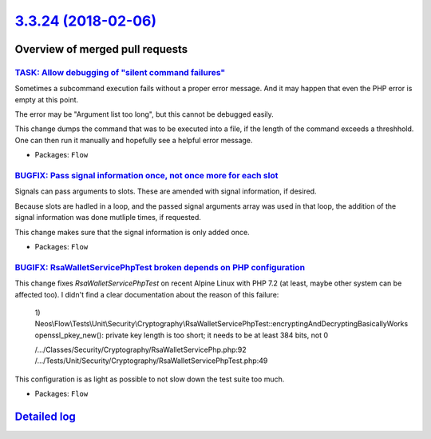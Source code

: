 `3.3.24 (2018-02-06) <https://github.com/neos/flow-development-collection/releases/tag/3.3.24>`_
================================================================================================

Overview of merged pull requests
~~~~~~~~~~~~~~~~~~~~~~~~~~~~~~~~

`TASK: Allow debugging of "silent command failures" <https://github.com/neos/flow-development-collection/pull/1181>`_
---------------------------------------------------------------------------------------------------------------------

Sometimes a subcommand execution fails without a proper error message. And
it may happen that even the PHP error is empty at this point.

The error may be "Argument list too long", but this cannot be debugged
easily.

This change dumps the command that was to be executed into a file, if the
length of the command exceeds a threshhold. One can then run it manually
and hopefully see a helpful error message.

* Packages: ``Flow``

`BUGFIX: Pass signal information once, not once more for each slot <https://github.com/neos/flow-development-collection/pull/1177>`_
------------------------------------------------------------------------------------------------------------------------------------

Signals can pass arguments to slots. These are amended with signal information,
if desired.

Because slots are hadled in a loop, and the passed signal arguments array was
used in that loop, the addition of the signal information was done mutliple
times, if requested.

This change makes sure that the signal information is only added once.

* Packages: ``Flow``

`BUGIFX: RsaWalletServicePhpTest broken depends on PHP configuration <https://github.com/neos/flow-development-collection/pull/1173>`_
--------------------------------------------------------------------------------------------------------------------------------------

This change fixes `RsaWalletServicePhpTest` on recent Alpine Linux with
PHP 7.2 (at least, maybe other system can be affected too). I didn't find
a clear documentation about the reason of this failure:

    1) Neos\\Flow\\Tests\\Unit\\Security\\Cryptography\\RsaWalletServicePhpTest::encryptingAndDecryptingBasicallyWorks
    openssl_pkey_new(): private key length is too short; it needs to be at least 384 bits, not 0

    /…/Classes/Security/Cryptography/RsaWalletServicePhp.php:92
    /…/Tests/Unit/Security/Cryptography/RsaWalletServicePhpTest.php:49

This configuration is as light as possible to not slow down the test suite too much.

* Packages: ``Flow``

`Detailed log <https://github.com/neos/flow-development-collection/compare/3.3.23...3.3.24>`_
~~~~~~~~~~~~~~~~~~~~~~~~~~~~~~~~~~~~~~~~~~~~~~~~~~~~~~~~~~~~~~~~~~~~~~~~~~~~~~~~~~~~~~~~~~~~~
